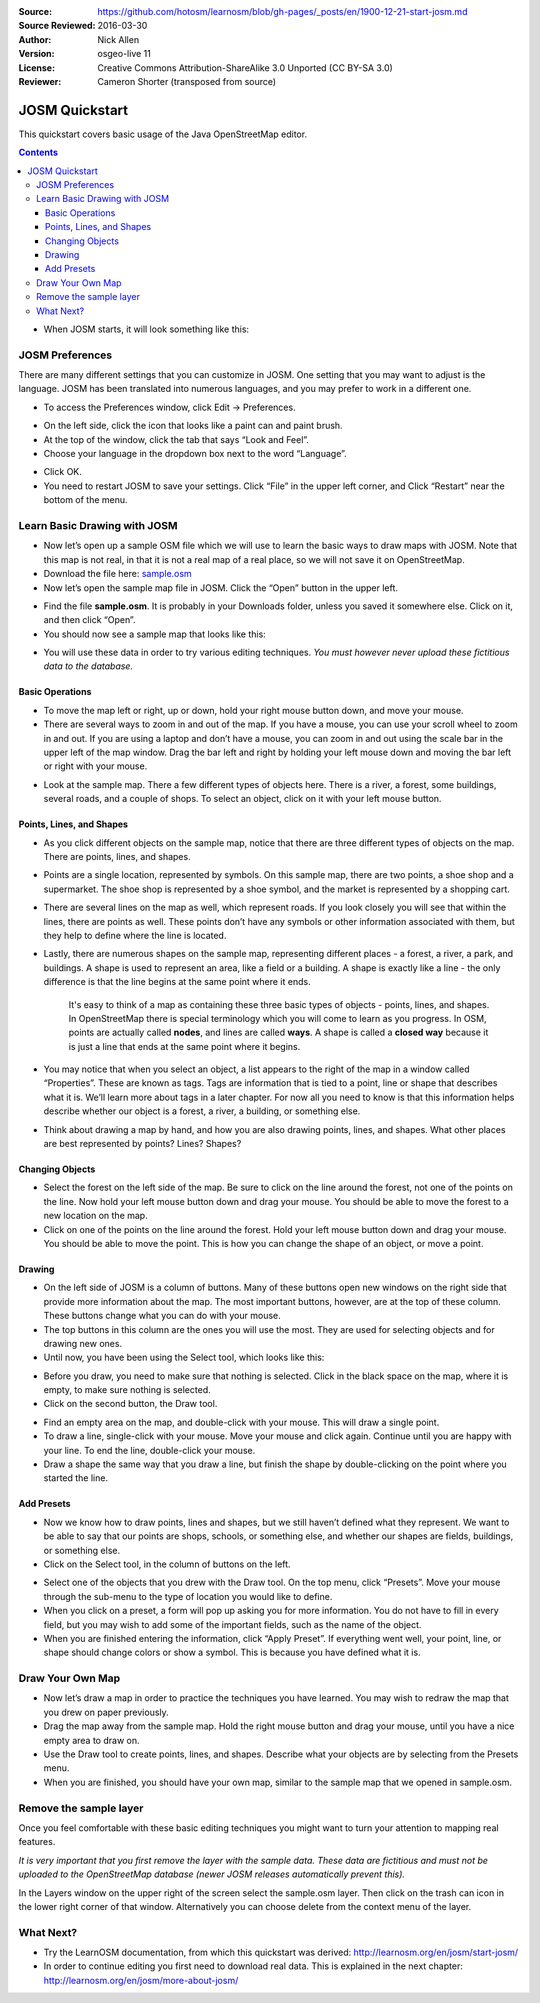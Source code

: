 :Source: https://github.com/hotosm/learnosm/blob/gh-pages/_posts/en/1900-12-21-start-josm.md
:Source Reviewed: 2016-03-30  
:Author: Nick Allen
:Version: osgeo-live 11
:License: Creative Commons Attribution-ShareAlike 3.0 Unported  (CC BY-SA 3.0)
:Reviewer: Cameron Shorter (transposed from source)

********************************************************************************
JOSM Quickstart
********************************************************************************

This quickstart covers basic usage of the Java OpenStreetMap editor.

.. contents:: 

-  When JOSM starts, it will look something like this:

.. image:: /images/screenshots/josm/josm-splash-page.png
   :alt: JOSM splash page

JOSM Preferences
----------------

There are many different settings that you can customize in JOSM. One
setting that you may want to adjust is the language. JOSM has been
translated into numerous languages, and you may prefer to work in a
different one.

-  To access the Preferences window, click Edit -> Preferences.

.. image:: /images/screenshots/josm/josm_preferences.png
   :alt: Preferences window

-  On the left side, click the icon that looks like a paint can and
   paint brush.
-  At the top of the window, click the tab that says “Look and Feel”.
-  Choose your language in the dropdown box next to the word “Language”.

.. image:: /images/screenshots/josm/josm_look-and-feel.png
   :alt: Look and feel

-  Click OK.
-  You need to restart JOSM to save your settings. Click “File” in the
   upper left corner, and Click “Restart” near the bottom of the menu.

Learn Basic Drawing with JOSM
-----------------------------

-  Now let’s open up a sample OSM file which we will use to learn the
   basic ways to draw maps with JOSM. Note that this map is not real, in
   that it is not a real map of a real place, so we will not save it on
   OpenStreetMap.
-  Download the file here: `sample.osm <http://learnosm.org/files/sample.osm>`__
-  Now let’s open the sample map file in JOSM. Click the “Open” button
   in the upper left.

.. image:: /images/screenshots/josm/josm_open-file.png
   :alt: Open file

-  Find the file **sample.osm**. It is probably in your Downloads
   folder, unless you saved it somewhere else. Click on it, and then
   click “Open”.
-  You should now see a sample map that looks like this:

.. image:: /images/screenshots/josm/josm_sample-file.png
   :alt: Sample file


-  You will use these data in order to try various editing techniques.
   *You must however never upload these fictitious data to the
   database.*

Basic Operations
~~~~~~~~~~~~~~~~

-  To move the map left or right, up or down, hold your right mouse
   button down, and move your mouse.
-  There are several ways to zoom in and out of the map. If you have a
   mouse, you can use your scroll wheel to zoom in and out. If you are
   using a laptop and don’t have a mouse, you can zoom in and out using
   the scale bar in the upper left of the map window. Drag the bar left
   and right by holding your left mouse down and moving the bar left or
   right with your mouse.

.. image:: /images/screenshots/josm/josm_scale-bar.png
   :alt: Scale bar


-  Look at the sample map. There a few different types of objects here.
   There is a river, a forest, some buildings, several roads, and a
   couple of shops. To select an object, click on it with your left
   mouse button.

Points, Lines, and Shapes
~~~~~~~~~~~~~~~~~~~~~~~~~

-  As you click different objects on the sample map, notice that there
   are three different types of objects on the map. There are points,
   lines, and shapes.
-  Points are a single location, represented by symbols. On this sample
   map, there are two points, a shoe shop and a supermarket. The shoe
   shop is represented by a shoe symbol, and the market is represented
   by a shopping cart.
-  There are several lines on the map as well, which represent roads. If
   you look closely you will see that within the lines, there are points
   as well. These points don’t have any symbols or other information
   associated with them, but they help to define where the line is
   located.
-  Lastly, there are numerous shapes on the sample map, representing
   different places - a forest, a river, a park, and buildings. A shape
   is used to represent an area, like a field or a building. A shape is
   exactly like a line - the only difference is that the line begins at
   the same point where it ends.

    It's easy to think of a map as containing these three basic types of
    objects - points, lines, and shapes. In OpenStreetMap there is
    special terminology which you will come to learn as you progress. In
    OSM, points are actually called **nodes**, and lines are called
    **ways**. A shape is called a **closed way** because it is just a
    line that ends at the same point where it begins.

-  You may notice that when you select an object, a list appears to the
   right of the map in a window called “Properties”. These are known as
   tags. Tags are information that is tied to a point, line or shape
   that describes what it is. We’ll learn more about tags in a later
   chapter. For now all you need to know is that this information helps
   describe whether our object is a forest, a river, a building, or
   something else.
-  Think about drawing a map by hand, and how you are also drawing
   points, lines, and shapes. What other places are best represented by
   points? Lines? Shapes?

Changing Objects
~~~~~~~~~~~~~~~~

-  Select the forest on the left side of the map. Be sure to click on
   the line around the forest, not one of the points on the line. Now
   hold your left mouse button down and drag your mouse. You should be
   able to move the forest to a new location on the map.
-  Click on one of the points on the line around the forest. Hold your
   left mouse button down and drag your mouse. You should be able to
   move the point. This is how you can change the shape of an object, or
   move a point.

Drawing
~~~~~~~

-  On the left side of JOSM is a column of buttons. Many of these
   buttons open new windows on the right side that provide more
   information about the map. The most important buttons, however, are
   at the top of these column. These buttons change what you can do with
   your mouse.
-  The top buttons in this column are the ones you will use the most.
   They are used for selecting objects and for drawing new ones.
-  Until now, you have been using the Select tool, which looks like
   this:

.. image:: /images/screenshots/josm/josm_select-tool.png
   :alt: Select tool


-  Before you draw, you need to make sure that nothing is selected.
   Click in the black space on the map, where it is empty, to make sure
   nothing is selected.
-  Click on the second button, the Draw tool.

.. image:: /images/screenshots/josm/josm_draw-tool.png
   :alt: Draw tool


-  Find an empty area on the map, and double-click with your mouse. This
   will draw a single point.
-  To draw a line, single-click with your mouse. Move your mouse and
   click again. Continue until you are happy with your line. To end the
   line, double-click your mouse.
-  Draw a shape the same way that you draw a line, but finish the shape
   by double-clicking on the point where you started the line.

Add Presets
~~~~~~~~~~~

-  Now we know how to draw points, lines and shapes, but we still
   haven’t defined what they represent. We want to be able to say that
   our points are shops, schools, or something else, and whether our
   shapes are fields, buildings, or something else.
-  Click on the Select tool, in the column of buttons on the left.

.. image:: /images/screenshots/josm/josm_select-tool.png
   :alt: Select tool


-  Select one of the objects that you drew with the Draw tool. On the
   top menu, click “Presets”. Move your mouse through the sub-menu to
   the type of location you would like to define.
-  When you click on a preset, a form will pop up asking you for more
   information. You do not have to fill in every field, but you may wish
   to add some of the important fields, such as the name of the object.
-  When you are finished entering the information, click “Apply Preset”.
   If everything went well, your point, line, or shape should change
   colors or show a symbol. This is because you have defined what it is.

Draw Your Own Map
-----------------

-  Now let’s draw a map in order to practice the techniques you have
   learned. You may wish to redraw the map that you drew on paper
   previously.
-  Drag the map away from the sample map. Hold the right mouse button
   and drag your mouse, until you have a nice empty area to draw on.
-  Use the Draw tool to create points, lines, and shapes. Describe what
   your objects are by selecting from the Presets menu.
-  When you are finished, you should have your own map, similar to the
   sample map that we opened in sample.osm.

Remove the sample layer
-----------------------

Once you feel comfortable with these basic editing techniques you might
want to turn your attention to mapping real features.

*It is very important that you first remove the layer with the sample
data. These data are fictitious and must not be uploaded to the
OpenStreetMap database (newer JOSM releases automatically prevent
this).*

In the Layers window on the upper right of the screen select the
sample.osm layer. Then click on the trash can icon in the lower right
corner of that window. Alternatively you can choose delete from the
context menu of the layer.

What Next?
----------

-  Try the LearnOSM documentation, from which this quickstart was derived: 
   http://learnosm.org/en/josm/start-josm/
-  In order to continue editing you first need to download real data. 
   This is explained in the next chapter: 
   http://learnosm.org/en/josm/more-about-josm/

